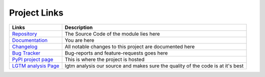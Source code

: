 *************
Project Links
*************

+-------------------------+-----------------------------------------------------------------------------------+
| Links                   | Description                                                                       |
+=========================+===================================================================================+
| `Repository`_           | The Source Code of the module lies here                                           |
+-------------------------+-----------------------------------------------------------------------------------+
| `Documentation`_        | You are here                                                                      |
+-------------------------+-----------------------------------------------------------------------------------+
| `Changelog`_            | All notable changes to this project are documented here                           |
+-------------------------+-----------------------------------------------------------------------------------+
| `Bug Tracker`_          | Bug-reports and feature-requests goes here                                        |
+-------------------------+-----------------------------------------------------------------------------------+
| `PyPI project page`_    | This is where the project is hosted                                               |
+-------------------------+-----------------------------------------------------------------------------------+
| `LGTM analysis Page`_   | lgtm analysis our source and makes sure the quality of the code is at it's best   |
+-------------------------+-----------------------------------------------------------------------------------+

.. _Repository:          https://github.com/NioGreek/Clashgap
.. _Documentation:       https://clashgap.readthedocs.io/en/latest/
.. _Changelog:           https://clashgap.readthedocs.io/en/latest/about-clashgap/changelog.html
.. _Bug Tracker:         https://github.com/NioGreek/Clashgap/issues
.. _PyPI project Page:   https://pypi.org/project/clashgap/
.. _LGTM analysis page:  https://lgtm.com/projects/g/NioGreek/Clashgap
